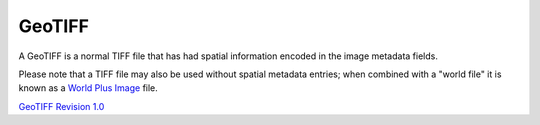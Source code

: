 


GeoTIFF
~~~~~~~

A GeoTIFF is a normal TIFF file that has had spatial information
encoded in the image metadata fields.

Please note that a TIFF file may also be used without spatial metadata
entries; when combined with a "world file" it is known as a `World
Plus Image`_ file.

`GeoTIFF Revision 1.0`_

.. _World Plus Image: World Plus Image.html
.. _GeoTIFF Revision 1.0: http://www.remotesensing.org/geotiff/spec/geotiffhome.html


